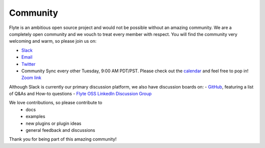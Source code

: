 .. _community:

##########
Community
##########

Flyte is an ambitious open source project and would not be possible without an
amazing community. We are a completely open community and we vouch to treat
every member with respect. You will find the community very welcoming and warm,
so please join us on:

- `Slack <http://flyte-org.slack.com>`_
- `Email <https://groups.google.com/a/flyte.org/d/forum/users>`_
- `Twitter <https://twitter.com/flyteorg>`_
- Community Sync every other Tuesday, 9:00 AM PDT/PST. Please check out the `calendar <https://calendar.google.com/calendar/embed?src=admin%40flyte.org&ctz=America%2FLos_Angeles>`_ and feel free to pop in! `Zoom link <https://zoom.us/s/93875115830?pwd=YWZWOHl1ODRRVjhjVkxSV0pmZkJaZz09#success>`_

Although Slack is currently our primary discussion platform, we also have discussion boards on:
- `GitHub <https://github.com/flyteorg/flyte/discussions/categories/q-a>`_, featuring a list of Q&As and How-to questions
- `Flyte OSS LinkedIn Discussion Group <https://www.linkedin.com/groups/13962256/>`_   

We love contributions, so please contribute to
 - docs
 - examples
 - new plugins or plugin ideas
 - general feedback and discussions
 
Thank you for being part of this amazing community!
